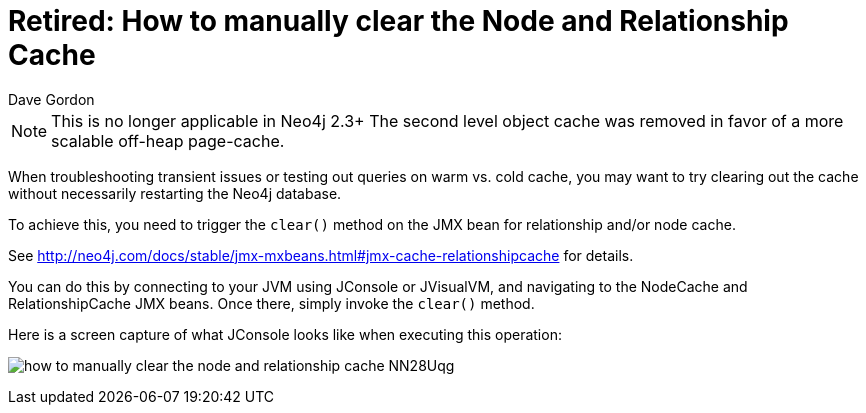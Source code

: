 = Retired: How to manually clear the Node and Relationship Cache
:slug: how-to-manually-clear-the-node-and-relationship-cache
:zendesk-id: 205747618
:author: Dave Gordon
:tags: performance, cache, warmup
:neo4j-versions: 2.1, 2.2
:outdated: true
:category: operations

[NOTE]
This is no longer applicable in Neo4j 2.3+
The second level object cache was removed in favor of a more scalable off-heap page-cache.

When troubleshooting transient issues or testing out queries on warm vs. cold cache, you may want to try clearing out the cache without necessarily restarting the Neo4j database.

To achieve this, you need to trigger the `clear()` method on the JMX bean for relationship and/or node cache. 

See http://neo4j.com/docs/stable/jmx-mxbeans.html#jmx-cache-relationshipcache for details.

You can do this by connecting to your JVM using JConsole or JVisualVM, and navigating to the NodeCache and RelationshipCache JMX beans. 
Once there, simply invoke the `clear()` method.

Here is a screen capture of what JConsole looks like when executing this operation:

image:https://s3.amazonaws.com/dev.assets.neo4j.com/kb-content/how-to-manually-clear-the-node-and-relationship-cache-NN28Uqg.png[]


